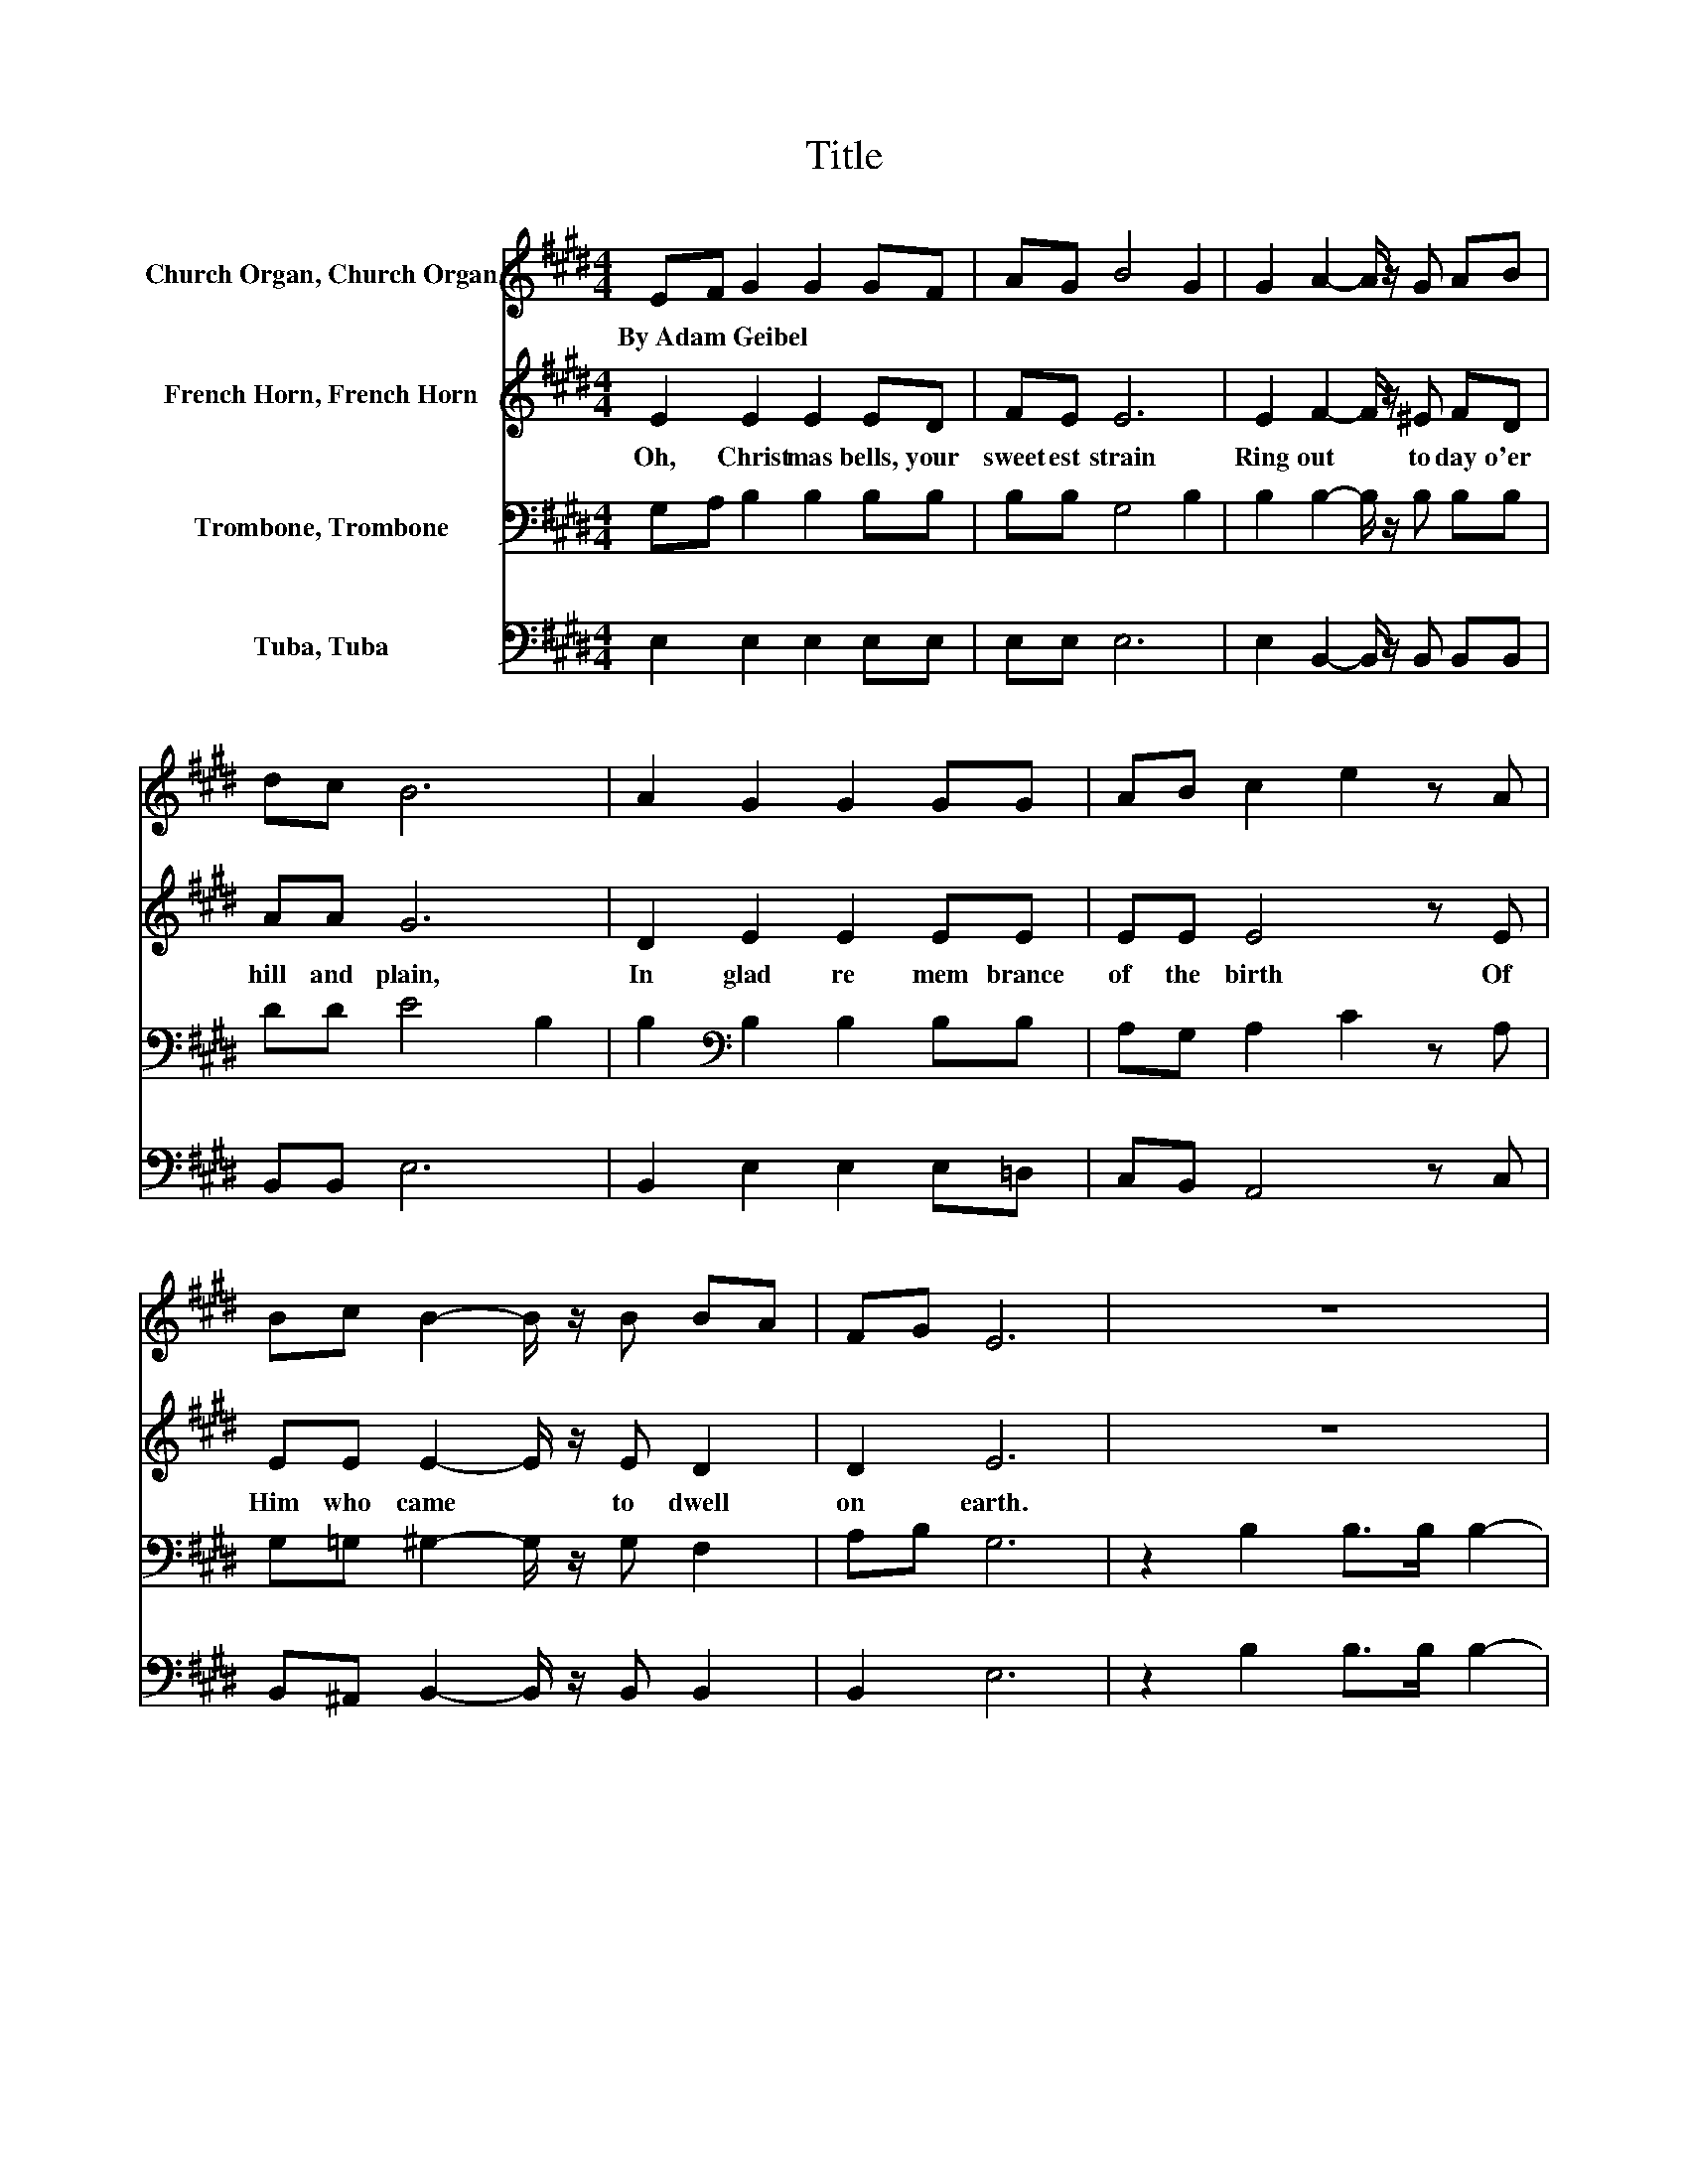 X:1
T:Title
%%score 1 2 3 4
L:1/8
M:4/4
K:E
V:1 treble nm="Church Organ, Church Organ"
V:2 treble nm="French Horn, French Horn"
V:3 bass nm="Trombone, Trombone"
V:4 bass nm="Tuba, Tuba"
V:1
 EF G2 G2 GF | AG B4 G2 | G2 A2- A/ z/ G AB | dc B6 | A2 G2 G2 GG | AB c2 e2 z A | %6
w: By~Adam~Geibel * * * * *||||||
 Bc B2- B/ z/ B BA | FG E6 | z8 | z2 e2 e>e d2 | d2 e2 B2 c2 | B2 B2 ^A2 B2 | ^A2 G2- G/ z/ G GG | %13
w: |||||||
 AB c2 e2 z A | Bc B2 B2 BA | FG E6 |] %16
w: |||
V:2
 E2 E2 E2 ED | FE E6 | E2 F2- F/ z/ ^E FD | AA G6 | D2 E2 E2 EE | EE E4 z E | EE E2- E/ z/ E D2 | %7
w: Oh,~ Christ mas~ bells,~ your~|sweet est~ strain~|Ring~ out~ * to day~ o'er~|hill~ and~ plain,~|In~ glad~ re mem brance~|of~ the~ birth~ Of~|Him~ who~ came~ * to~ dwell~|
 D2 E6 | z8 | z2 G2 G>G F2 | F2 E2 E2 E2 | E2 E2 E2 D2 | D2 E2- E/ z/ E EE | EE E4 z E | %14
w: on~ earth.~||Our~ joy~ pro claim.~|Peal~ forth!~ ex ult|ing~ in~ the~ name~|Of~ Je * sus,~ o'er~ whom~|an gels~ sang~ Till~|
 EE E2 E2 D2 | D2 E6 |] %16
w: Ju dah's~ moun tain~ echo|es~ rang.~|
V:3
 G,A, B,2 B,2 B,B, | B,B, G,4 B,2 | B,2 B,2- B,/ z/ B, B,B, | DD E4 B,2 | %4
 B,2[K:bass] B,2 B,2 B,B, | A,G, A,2 C2 z A, | G,=G, ^G,2- G,/ z/ G, F,2 | A,B, G,6 | %8
 z2 B,2 B,>B, B,2- | B,2 B,4 B,2 | B,2 B,2 B,2 A,2 | B,2 C2 C2 B,2 | B,2 B,2- B,/ z/ B, B,B, | %13
 A,G, A,2 C2 z A, | G,=G, ^G,2 G,2 F,2 | A,B, G,6 |] %16
V:4
 E,2 E,2 E,2 E,E, | E,E, E,6 | E,2 B,,2- B,,/ z/ B,, B,,B,, | B,,B,, E,6 | B,,2 E,2 E,2 E,=D, | %5
 C,B,, A,,4 z C, | B,,^A,, B,,2- B,,/ z/ B,, B,,2 | B,,2 E,6 | z2 B,2 B,>B, B,2- | B,2 B,4 B,2 | %10
 A,2 G,2 G,2 A,2 | G,2 F,2 F,2 B,,2 | B,,2 E,2- E,/ z/ E, E,=D, | C,B,, A,,4 z C, | %14
 B,,^A,, B,,2 B,,2 B,,2 | B,,2 E,6 |] %16

